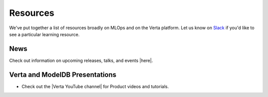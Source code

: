 Resources
=========

We've put together a list of resources broadly on MLOps and on the Verta platform.
Let us know on `Slack <support.html>`_  if you'd like to see a particular learning resource.

====
News
====

Check out information on upcoming releases, talks, and events |here|.

===============================
Verta and ModelDB Presentations
===============================

* Check out the |Verta YouTube channel| for Product videos and tutorials.

..
    =================
    Community-created
    =================

    =====
    MLOps
    =====
..


.. |news| raw:: html

   <a href="https://verta.ai/news" target="_blank">here</a>

.. |YouTube channel| raw:: html

   <a href="https://www.youtube.com/channel/UClJKA9nhsFNpxK5ACRKjzbA/about" target="_blank">Verta YouTube channel</a>
